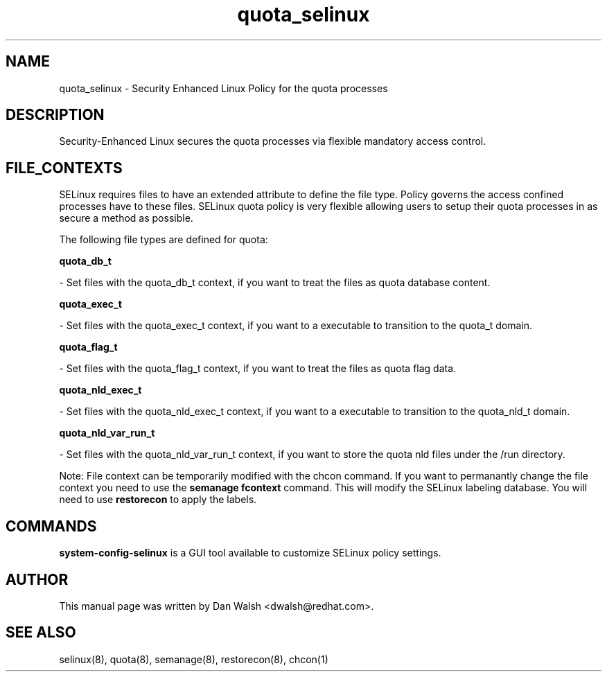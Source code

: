 .TH  "quota_selinux"  "8"  "16 Feb 2012" "dwalsh@redhat.com" "quota Selinux Policy documentation"
.SH "NAME"
quota_selinux \- Security Enhanced Linux Policy for the quota processes
.SH "DESCRIPTION"

Security-Enhanced Linux secures the quota processes via flexible mandatory access
control.  
.SH FILE_CONTEXTS
SELinux requires files to have an extended attribute to define the file type. 
Policy governs the access confined processes have to these files. 
SELinux quota policy is very flexible allowing users to setup their quota processes in as secure a method as possible.
.PP 
The following file types are defined for quota:


.EX
.B quota_db_t 
.EE

- Set files with the quota_db_t context, if you want to treat the files as quota database content.


.EX
.B quota_exec_t 
.EE

- Set files with the quota_exec_t context, if you want to a executable to transition to the quota_t domain.


.EX
.B quota_flag_t 
.EE

- Set files with the quota_flag_t context, if you want to treat the files as quota flag data.


.EX
.B quota_nld_exec_t 
.EE

- Set files with the quota_nld_exec_t context, if you want to a executable to transition to the quota_nld_t domain.


.EX
.B quota_nld_var_run_t 
.EE

- Set files with the quota_nld_var_run_t context, if you want to store the quota nld files under the /run directory.

Note: File context can be temporarily modified with the chcon command.  If you want to permanantly change the file context you need to use the 
.B semanage fcontext 
command.  This will modify the SELinux labeling database.  You will need to use
.B restorecon
to apply the labels.

.SH "COMMANDS"

.PP
.B system-config-selinux 
is a GUI tool available to customize SELinux policy settings.

.SH AUTHOR	
This manual page was written by Dan Walsh <dwalsh@redhat.com>.

.SH "SEE ALSO"
selinux(8), quota(8), semanage(8), restorecon(8), chcon(1)